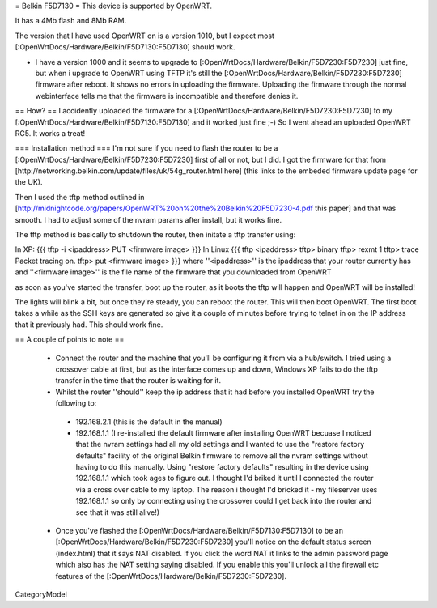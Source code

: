 = Belkin F5D7130 =
This device is supported by OpenWRT.

It has a 4Mb flash and 8Mb RAM.

The version that I have used OpenWRT on is a version 1010, but I expect most [:OpenWrtDocs/Hardware/Belkin/F5D7130:F5D7130] should work.

- I have a version 1000 and it seems to upgrade to [:OpenWrtDocs/Hardware/Belkin/F5D7230:F5D7230] just fine, but when i upgrade to OpenWRT using TFTP it's still the [:OpenWrtDocs/Hardware/Belkin/F5D7230:F5D7230] firmware after reboot. It shows no errors in uploading the firmware. Uploading the firmware through the normal webinterface tells me that the firmware is incompatible and therefore denies it.

== How? ==
I accidently uploaded the firmware for a [:OpenWrtDocs/Hardware/Belkin/F5D7230:F5D7230] to my [:OpenWrtDocs/Hardware/Belkin/F5D7130:F5D7130] and it worked just fine ;-) So I went ahead an uploaded OpenWRT RC5. It works a treat!

=== Installation method ===
I'm not sure if you need to flash the router to be a [:OpenWrtDocs/Hardware/Belkin/F5D7230:F5D7230] first of all or not, but I did. I got the firmware for that from [http://networking.belkin.com/update/files/uk/54g_router.html here] (this links to the embeded firmware update page for the UK).

Then I used the tftp method outlined in [http://midnightcode.org/papers/OpenWRT%20on%20the%20Belkin%20F5D7230-4.pdf this paper] and that was smooth. I had to adjust some of the nvram params after install, but it works fine.

The tftp method is basically to shutdown the router, then initate a tftp transfer using:

In XP:
{{{
tftp -i <ipaddress> PUT <firmware image>
}}}
In Linux
{{{
tftp <ipaddress>
tftp> binary
tftp> rexmt 1
tftp> trace
Packet tracing on.
tftp> put <firmware image>
}}}
where ''<ipaddress>'' is the ipaddress that your router currently has
and ''<firmware image>'' is the file name of the firmware that you downloaded from OpenWRT

as soon as you've started the transfer, boot up the router, as it boots the tftp will happen and OpenWRT will be installed!

The lights will blink a bit, but once they're steady, you can reboot the router.
This will then boot OpenWRT.
The first boot takes a while as the SSH keys are generated so give it a couple of minutes before trying to telnet in on the IP address that it previously had. This should work fine.

== A couple of points to note ==

 * Connect the router and the machine that you'll be configuring it from via a hub/switch. I tried using a crossover cable at first, but as the interface comes up and down, Windows XP fails to do the tftp transfer in the time that the router is waiting for it.
 * Whilst the router ''should'' keep the ip address that it had before you installed OpenWRT try the following to:
  * 192.168.2.1 (this is the default in the manual)
  * 192.168.1.1 (I re-installed the default firmware after installing OpenWRT becuase I noticed that the nvram settings had all my old settings and I wanted to use the "restore factory defaults" facility of the original Belkin firmware to remove all the nvram settings without having to do this manually. Using "restore factory defaults" resulting in the device using 192.168.1.1 which took ages to figure out. I thought I'd briked it until I connected the router via a cross over cable to my laptop. The reason i thought I'd bricked it - my fileserver uses 192.168.1.1 so only by connecting using the crossover could I get back into the router and see that it was still alive!)
 * Once you've flashed the [:OpenWrtDocs/Hardware/Belkin/F5D7130:F5D7130] to be an [:OpenWrtDocs/Hardware/Belkin/F5D7230:F5D7230] you'll notice on the default status screen (index.html) that it says NAT disabled. If you click the word NAT it links to the admin password page which also has the NAT setting saying disabled. If you enable this you'll unlock all the firewall etc features of the [:OpenWrtDocs/Hardware/Belkin/F5D7230:F5D7230].

CategoryModel
